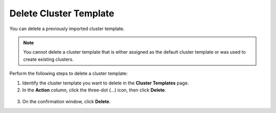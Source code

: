 


Delete Cluster Template
================================

You can delete a previously imported cluster template.  

.. note:: 
   You cannot delete a cluster template that is either assigned as the default cluster template or was used to create existing clusters.    

Perform the following steps to delete a cluster template:

1. Identify the cluster template you want to delete in the **Cluster Templates** page.

2. In the **Action** column, click the three-dot (...) icon, then click **Delete**.

.. figure:: images/delete_customer_template.png
   :width: 100 %
   :alt: Delete Cluster Template
   
3. On the confirmation window, click **Delete**.







